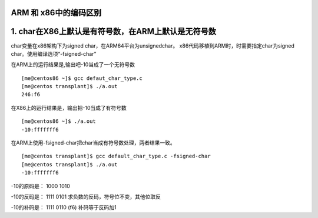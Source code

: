 ARM 和 x86中的编码区别
======================

1. char在X86上默认是有符号数，在ARM上默认是无符号数
===================================================

char变量在x86架构下为signed char，在ARM64平台为unsignedchar。
x86代码移植到ARM时，时需要指定char为signed
char。使用编译选项“-fsigned-char”

在ARM上的运行结果是,输出吧-10当成了一个无符号数

::

   [me@centos86 ~]$ gcc defaut_char_type.c
   [me@centos transplant]$ ./a.out
   246:f6

在X86上的运行结果是，输出把-10当成了有符号数

::

   [me@centos86 ~]$ ./a.out
   -10:fffffff6

在ARM上使用-fsigned-char把char当成有符号数处理，两者结果一致。

::

   [me@centos transplant]$ gcc default_char_type.c -fsigned-char
   [me@centos transplant]$ ./a.out
   -10:fffffff6

-10的原码是： 1000 1010

-10的反码是： 1111 0101 求负数的反码，符号位不变，其他位取反

-10的补码是： 1111 0110 (f6) 补码等于反码加1
